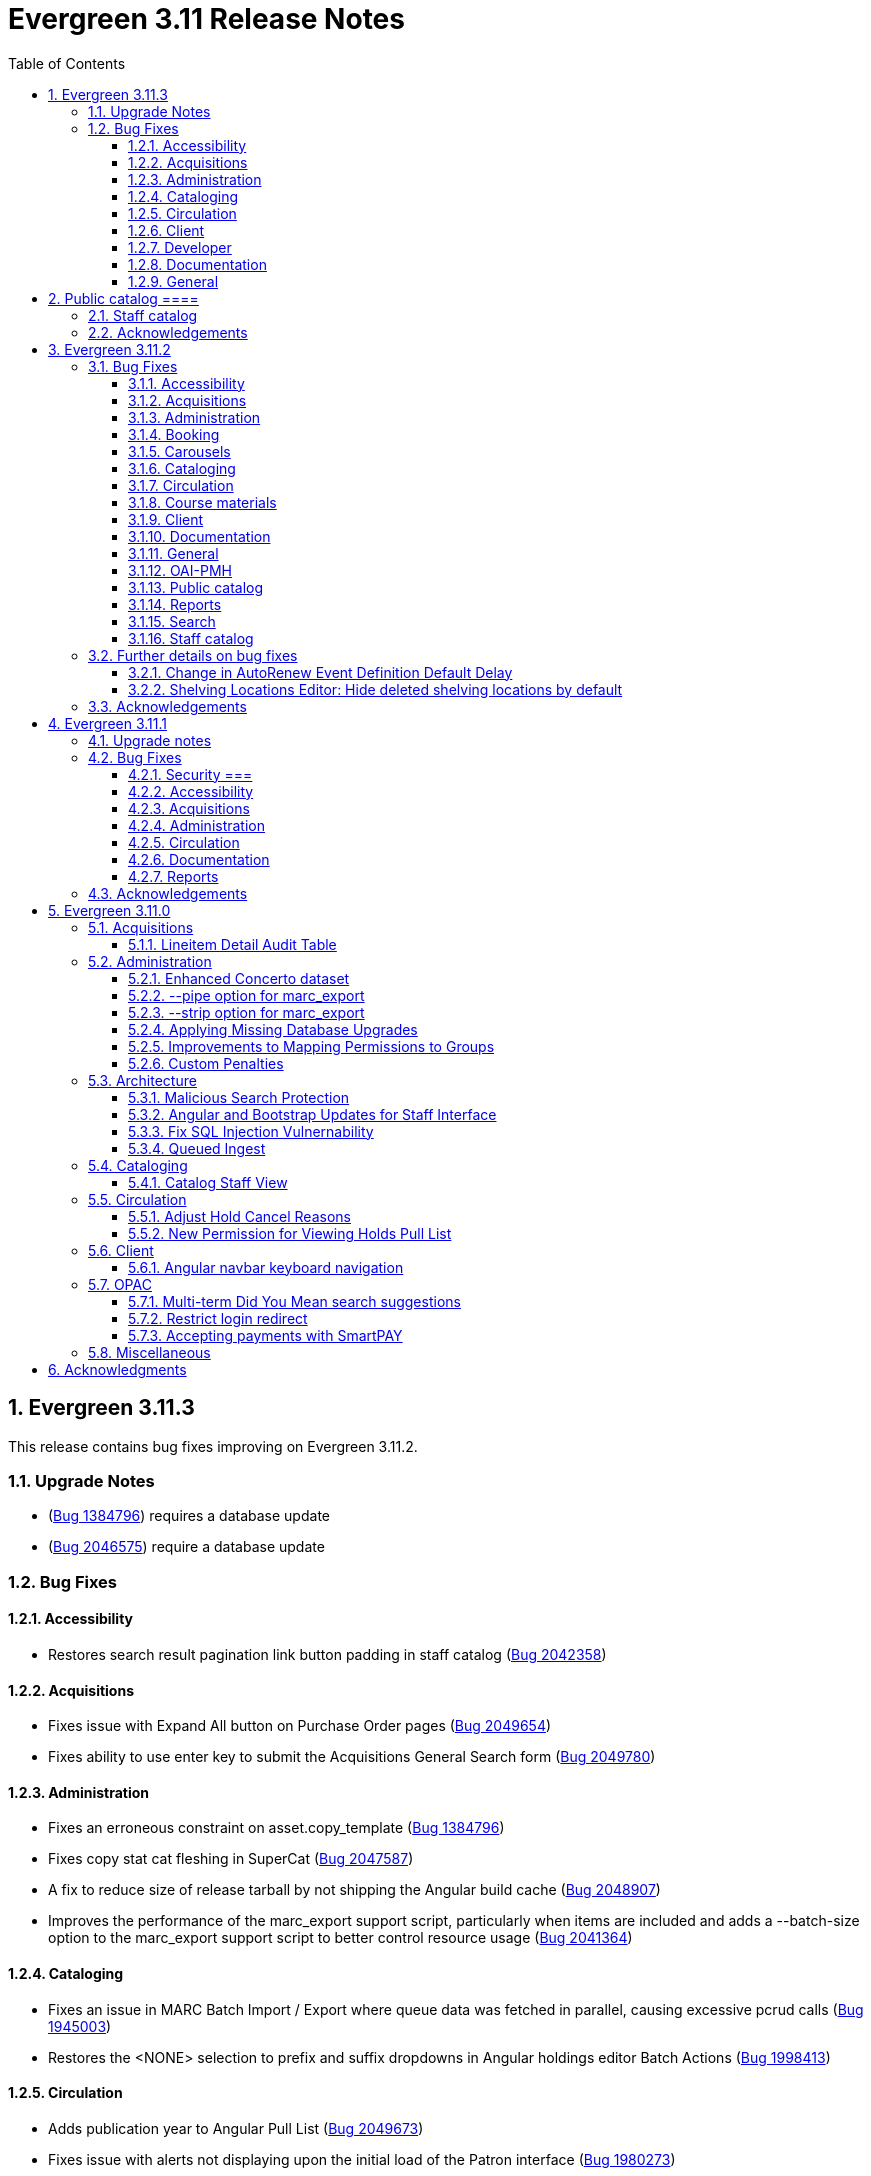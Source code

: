 = Evergreen 3.11 Release Notes =
:toc:
:numbered:
:toclevels: 3

== Evergreen  3.11.3 ==

This release contains bug fixes improving on Evergreen 3.11.2.

=== Upgrade Notes ===

* (https://bugs.launchpad.net/evergreen/+bug/1384796[Bug 1384796]) requires a database update
* (https://bugs.launchpad.net/evergreen/+bug/2046575[Bug 2046575]) require a database update

=== Bug Fixes ===

==== Accessibility ====

* Restores search result pagination link button padding in staff catalog (https://bugs.launchpad.net/evergreen/+bug/2042358[Bug 2042358])


==== Acquisitions ====

* Fixes issue with Expand All button on Purchase Order pages (https://bugs.launchpad.net/evergreen/+bug/2049654[Bug 2049654])
* Fixes ability to use enter key to submit the Acquisitions General Search form (https://bugs.launchpad.net/evergreen/+bug/2049780[Bug 2049780])


==== Administration ====

* Fixes an erroneous constraint on asset.copy_template (https://bugs.launchpad.net/evergreen/+bug/1384796[Bug 1384796])
* Fixes copy stat cat fleshing in SuperCat (https://bugs.launchpad.net/evergreen/+bug/2047587[Bug 2047587])
* A fix to reduce size of release tarball by not shipping the Angular build cache (https://bugs.launchpad.net/evergreen/+bug/2048907[Bug 2048907])
* Improves the performance of the marc_export support script, particularly when items are included and adds a --batch-size option to the marc_export support script to better control resource usage (https://bugs.launchpad.net/evergreen/+bug/2041364[Bug 2041364])



==== Cataloging ====

* Fixes an issue in MARC Batch Import / Export where queue data was fetched in parallel, causing excessive pcrud calls (https://bugs.launchpad.net/evergreen/+bug/1945003[Bug 1945003])
* Restores the <NONE> selection to prefix and suffix dropdowns in Angular holdings editor Batch Actions (https://bugs.launchpad.net/evergreen/+bug/1998413[Bug 1998413])


==== Circulation ====

* Adds publication year to Angular Pull List (https://bugs.launchpad.net/evergreen/+bug/2049673[Bug 2049673])
* Fixes issue with alerts not displaying upon the initial load of the Patron interface (https://bugs.launchpad.net/evergreen/+bug/1980273[Bug 1980273])
* Holds grid can now print / download the Hold Status column (https://bugs.launchpad.net/evergreen/+bug/2051038[Bug 2051038])
* Enables clearing the default pickup location in the patron editor (https://bugs.launchpad.net/evergreen/+bug/1939154[Bug 1939154])


==== Client ====

* Fixes a printing issue on Patrons With Negative Balances admin page (https://bugs.launchpad.net/evergreen/+bug/2047168[Bug 20471668])
* Fixes cropping on Reports icon in splash page (https://bugs.launchpad.net/evergreen/+bug/2046970[Bug 2046970])
* Adds ability to save the column settings on the patron and item
stat cat entries (https://bugs.launchpad.net/evergreen/+bug/2046575[Bug 2046575])
* Improvements to Hours of Operation notes field (https://bugs.launchpad.net/evergreen/+bug/2036296[Bug 2036296])

==== Developer ====

* Removes make_release -x option to build XUL client; make_release now builds the browser client by default (https://bugs.launchpad.net/evergreen/+bug/2051370[Bug 2051370])

==== Documentation ====

* Fixes a typo in Booking Reservation docs (https://bugs.launchpad.net/evergreen/+bug/2045569[Bug 2045569])
* Screenshot & layout updates for Booking Admin, Best Hold Selection Sort Order, Statistical Categories, and Column Picker docs (https://bugs.launchpad.net/evergreen/+bug/1933852[Bug 1933852], https://bugs.launchpad.net/evergreen/+bug/2045802[Bug 2045802], https://bugs.launchpad.net/evergreen/+bug/1426120[Bug 1426120], https://bugs.launchpad.net/evergreen/+bug/2048132[Bug 2048132] and https://bugs.launchpad.net/evergreen/+bug/2045805[Bug 2045805])
* Updates to Self Check Docs (https://bugs.launchpad.net/evergreen/+bug/1494736[Bug 1494736])
* Updates to Circulation Policy Docs (https://bugs.launchpad.net/evergreen/+bug/1906847[Bug 1906847])
* Updates to Workstation User Settings docs (https://bugs.launchpad.net/evergreen/+bug/2011455[Bug 2011455])
* Updates to Emergency Closing Handler documentation (https://bugs.launchpad.net/evergreen/+bug/1871692[Bug 1871692])



==== General ====

* Fixes an issue where the progress bar would not close in Firefox (https://bugs.launchpad.net/evergreen/+bug/1739638[Bug 1739638])


== Public catalog ====

* Removes non-functional staff-only "Locate Z39.50 Matches" buttons from OPAC templates (https://bugs.launchpad.net/evergreen/+bug/2021903[Bug 2021903])




==== Staff catalog ====

* Makes the Hold Status, Current Item, and Requested Item Columns non-sortable on Angular holds grids to avoid errors (https://bugs.launchpad.net/evergreen/+bug/1889133[Bug 1889133])
* Fixes a tab display error in the Traditional Staff Catalog (https://bugs.launchpad.net/evergreen/+bug/2047714[Bug 2047714])
* Fixes crash when displaying Staff View for a deleted record that has no metarecord mappings (https://bugs.launchpad.net/evergreen/+bug/2039229[Bug 2039229])
* Improves speed of searching for and displaying titles that are members of large metarecord sets (https://bugs.launchpad.net/evergreen/+bug/2051708[Bug 2051708])


=== Acknowledgements ===

We would like to thank the following individuals who contributed code,
testing, documentation, and patches to the 3.11.3 point release of Evergreen:


* Jason Boyer
* Dan Briem
* Galen Charlton
* Garry Collum
* Jeff Davis
* Ruth Frasur Davis
* Bill Erickson
* Blake Graham-Henderson
* Stephanie Leary
* Shula Link
* Tiffany Little
* Steven Mayo
* Terran McCanna
* Gina Monti
* Michele Morgan
* Susan Morrison
* Andrea Buntz Neiman
* Mike Rylander
* Jane Sandberg
* Chris Sharp
* Jason Stephenson
* Josh Stompro
* Jessica Woolford










== Evergreen  3.11.2 ==

This release contains bug fixes improving on Evergreen 3.11.1.

=== Bug Fixes ===

==== Accessibility ====

* Auto suggest causes significant accessibility issues for using basic search in some browsers (https://bugs.launchpad.net/bugs/1187993[Bug 1187993])
* Web Staff Client - accessibility and button names (https://bugs.launchpad.net/bugs/1615714[Bug 1615714])
* Screen readers skip Angular grid checkbox, row number, and flair icon cells (https://bugs.launchpad.net/bugs/2038230[Bug 2038230])
* The icon column (status-column) in the patron bills interface needs to convey its meaning to assistive technologies too (https://bugs.launchpad.net/bugs/1818086[Bug 1818086])
* add_circle_outline and remove_circle_outline icons in Marc Search tab need text alternatives (https://bugs.launchpad.net/bugs/2042492[Bug 2042492])
* Accessibility Improvements Needed in the Catalog (https://bugs.launchpad.net/bugs/1965985[Bug 1965985])
* form labels needed in edit-org-unit-setting-dialog (https://bugs.launchpad.net/bugs/2009853[Bug 2009853])
* Search Preferences: labels and form fields are not associated with each other (https://bugs.launchpad.net/bugs/2036313[Bug 2036313])
* Report output modal - visual accessibility issues (https://bugs.launchpad.net/bugs/2037666[Bug 2037666])
* ARIA labels needed in date select, datetime select (https://bugs.launchpad.net/bugs/2043421[Bug 2043421])
* Increase color contrast on Angular staff tab links (https://bugs.launchpad.net/bugs/2043238[Bug 2043238])
* Line item checkbox IDs are numeric; need prefix (https://bugs.launchpad.net/bugs/2019031[Bug 2019031])
* Add aria-describedby when multiple links have identical text (https://bugs.launchpad.net/bugs/2016343[Bug 2016343])


==== Acquisitions ====

* Better way to ID funds at warning or stop percentages (https://bugs.launchpad.net/bugs/1984007[Bug 1984007])
* Line Item Alert Types Not Scoped in Purchase Orders (https://bugs.launchpad.net/bugs/2030820[Bug 2030820])
* Alert Type Drop Down Duplicated (https://bugs.launchpad.net/bugs/2030821[Bug 2030821])
* Unable to search by Line Item- Evergreen Bib ID (https://bugs.launchpad.net/bugs/1914297[Bug 1914297])
* Actually install the edi pusher and fetcher scripts (https://bugs.launchpad.net/bugs/2034969[Bug 2034969])
* legacy acq search: lineitem search results can prevent editing copies (https://bugs.launchpad.net/bugs/2036840[Bug 2036840])
* When Adding a Brief Record If You Double Click "Add Record" Two Line Items Are Created (https://bugs.launchpad.net/bugs/2040336[Bug 2040336])
* Line item deleting silently fails if selection list is owned by another user (https://bugs.launchpad.net/bugs/1966096[Bug 1966096])
* Line item alert comments and note text have the same id (https://bugs.launchpad.net/bugs/2009093[Bug 2009093])
* Drop Downs Don't Work Well in View/Place Orders (https://bugs.launchpad.net/bugs/2040319[Bug 2040319])


==== Administration ====

* Single Day Emergency Closings Fail to Update Due Dates Correctly (https://bugs.launchpad.net/bugs/1818912[Bug 1818912])
* Fixed issue loading some AngularJS interfaces when hostname starts with *staff* or *eg* (https://bugs.launchpad.net/bugs/1862834[Bug 1862834])
* Ability to filter out deleted shelving locations in Shelving Locations Editor (https://bugs.launchpad.net/bugs/1917092[Bug 1917092])
* Single Sign On (Shibboleth) + Bootstrap OPAC (https://bugs.launchpad.net/bugs/1917083[Bug 1917083])
* Missing IDL field for stop_blocked_user on config.hold_matrix_matchpoint (https://bugs.launchpad.net/bugs/2028012[Bug 2028012])
* Library Settings Editor - History Link Missing Cursor Change (https://bugs.launchpad.net/bugs/2039306[Bug 2039306])
* Shelving location ID 1 cannot be modified (https://bugs.launchpad.net/bugs/2023314[Bug 2023314])
* Edit Survey Q&A button styles have gone awry (https://bugs.launchpad.net/bugs/2040186[Bug 2040186])
* eg_db_config can fail depending on ~/.psqlrc contents (https://bugs.launchpad.net/bugs/2023418[Bug 2023418])
* Rename New Statistical Categories Editors (https://bugs.launchpad.net/bugs/2023579[Bug 2023579])


==== Booking ====

* Booking: attempting to create a reservation for a single item freezes the browser (https://bugs.launchpad.net/bugs/2032717[Bug 2032717])
* Booking: Overlapping bookings allowed (https://bugs.launchpad.net/bugs/1804066[Bug 1804066])


==== Carousels ====

* Carousels - Carousels Can't be Created or Edited (https://bugs.launchpad.net/bugs/2039612[Bug 2039612])
* The "prev" and "next" navigation buttons in carousels are not translated.  (https://bugs.launchpad.net/bugs/2033067[Bug 2033067])
* Carousels - Add buttons in New Carousels Very Large (https://bugs.launchpad.net/bugs/2039606[Bug 2039606])


==== Cataloging ====

* Angular Holdings Editor uses old terminology (https://bugs.launchpad.net/bugs/1983424[Bug 1983424])
* Fixed Fields Grid in Enhanced MARC Editor Not Updated on Save (https://bugs.launchpad.net/bugs/2015163[Bug 2015163])
* Fast Item Add Not Working from MARC Edit (https://bugs.launchpad.net/bugs/1986706[Bug 1986706])
* setting Default Search Pane fails in Angular 3.11 catalogue (https://bugs.launchpad.net/bugs/2007603[Bug 2007603])
* New Holdings Editor Ignores "Default Classification Scheme" Library Setting (https://bugs.launchpad.net/bugs/1960885[Bug 1960885])
* WebClient - Create MARC Record - Keyboard Shortcut (https://bugs.launchpad.net/bugs/2031040[Bug 2031040])
* WebClient - Create MARC Record - Select Template Focus and Page Name (https://bugs.launchpad.net/bugs/2031043[Bug 2031043])
* Create MARC Record - focus on item add and call number (https://bugs.launchpad.net/bugs/2031114[Bug 2031114])
* Create MARC Record - Hide help button for flat editor (https://bugs.launchpad.net/bugs/2031123[Bug 2031123])
* Create MARC Record - Flat Editor - Keyboard Shortcut for Saving (https://bugs.launchpad.net/bugs/2031162[Bug 2031162])
* Create MARC Record - Jump to Flat Editor - Keyboard Shortcut (https://bugs.launchpad.net/bugs/2031177[Bug 2031177])
* MARC Batch Import/Export Queue - Some Actions No Longer Show as Links (https://bugs.launchpad.net/bugs/2039310[Bug 2039310])
* angular MARC editor tab does not display record source value (https://bugs.launchpad.net/bugs/1927870[Bug 1927870])
* Enable spellcheck for angular MARC edit screens (https://bugs.launchpad.net/bugs/1947906[Bug 1947906])
* Angular: can no longer double click on item to open editor (https://bugs.launchpad.net/bugs/1908568[Bug 1908568])
* Stack Subfields are not stacking properly anymore (https://bugs.launchpad.net/bugs/2040528[Bug 2040528])
* MARC Batch Import/Export Queue: Links to the Staff Catalogue should open in a new tab (https://bugs.launchpad.net/bugs/2040305[Bug 2040305])
* Record Match Sets: Buttons Out of Alignment When Creating a New Match Set (https://bugs.launchpad.net/bugs/2040303[Bug 2040303])
* Wide buttons in Record Match Sets (https://bugs.launchpad.net/bugs/2043134[Bug 2043134])
* Reapplying item template with alert or note results in multiple alerts and/or notes (https://bugs.launchpad.net/bugs/1855144[Bug 1855144])


==== Circulation ====

* Placing holds fails unintuitively when preferred pickup location is disabled via org unit setting opac.holds.org_unit_not_pickup_lib (https://bugs.launchpad.net/bugs/1477154[Bug 1477154])
* Preferred name not listed as available to receipts (https://bugs.launchpad.net/bugs/1841635[Bug 1841635])
* Make more strings available for translation in the Mark Damaged and Mark Missing dialogs (https://bugs.launchpad.net/bugs/1840990[Bug 1840990])
* Check Out Fails Silently if Operating Hours of Operation Set to Closed 7 Days a Week (https://bugs.launchpad.net/bugs/1944601[Bug 1944601])
* One Hour Gap in Default Autorenewal Delays (https://bugs.launchpad.net/bugs/1899976[Bug 1899976])
* Sort direction for selection depth wrong when doing best-hold selection (https://bugs.launchpad.net/bugs/2023338[Bug 2023338])
* Cash Reports allows start date after end date (https://bugs.launchpad.net/bugs/2002343[Bug 2002343])
* Autorenewal Can Overwhelm open-ils.trigger Service Drones (https://bugs.launchpad.net/bugs/2030915[Bug 2030915])
* Cash Reports - Label Totals Wrapping Unnecessarily Early (https://bugs.launchpad.net/bugs/2039311[Bug 2039311])
* Display of survey results in patron account formatted incorrectly (https://bugs.launchpad.net/bugs/2040184[Bug 2040184])
* Concerns about functionality of Mark item Missing from Items Out (https://bugs.launchpad.net/bugs/1998605[Bug 1998605])
* Circulation->Retrieve Recent Patrons can have duplicate entries (https://bugs.launchpad.net/bugs/2009281[Bug 2009281])
* View Holds: Need To be Able To Tell Where The Item Is Coming From (https://bugs.launchpad.net/bugs/2040312[Bug 2040312])


==== Course materials ====

* Browse for course not working (https://bugs.launchpad.net/bugs/1913815[Bug 1913815])
* Blank or Wildcard Search for Course by Instructor Fails (https://bugs.launchpad.net/bugs/1968754[Bug 1968754])
* OPAC course reserves link display shouldn't depend on search library (https://bugs.launchpad.net/bugs/2035389[Bug 2035389])


==== Client ====

* Logging out on a page with a pcrud call floods browser with errors (https://bugs.launchpad.net/bugs/2002693[Bug 2002693])
* Web staff client does not work properly when Czech is switched on (https://bugs.launchpad.net/bugs/2032753[Bug 2032753])
* angular: add keyboard support to eg-grid options menu (https://bugs.launchpad.net/bugs/1828575[Bug 1828575])
* Staff Client eg grid not sorting alphabetically (https://bugs.launchpad.net/bugs/1912840[Bug 1912840])
* Link/button issue in clipboard dialog component (https://bugs.launchpad.net/bugs/2043424[Bug 2043424])


==== Documentation ====

* marc_export documentation sql example fix (https://bugs.launchpad.net/bugs/2029160[Bug 2029160])
* Update "Conjoined Items" section for web client (https://bugs.launchpad.net/bugs/1775930[Bug 1775930])
* Web Services - Add on Z39.50 and OAI-PMH (https://bugs.launchpad.net/bugs/2031935[Bug 2031935])
* Floating Feature Documentation (https://bugs.launchpad.net/bugs/2033655[Bug 2033655])
* Define Permissions (https://bugs.launchpad.net/bugs/1842957[Bug 1842957])
* Remove old docs from landing page (https://bugs.launchpad.net/bugs/2040313[Bug 2040313])
* Carousel docs list the wrong admin screen for Carousel Library Mapping (https://bugs.launchpad.net/bugs/2038779[Bug 2038779])
* Item Status Info Missing (https://bugs.launchpad.net/bugs/2022100[Bug 2022100])



==== General ====

* open-ils.actor.container.retrieve_by_class doesn't properly handle missing bucketOwnerId (https://bugs.launchpad.net/bugs/2036265[Bug 2036265])
* Unusual strings in POEditor (https://bugs.launchpad.net/bugs/2045078[Bug 2045078])
* 2023-06 package-lock.json updates (main and rel_3_11) (https://bugs.launchpad.net/bugs/2022939[Bug 2022939])
* docs/package.json should be .gitignored (https://bugs.launchpad.net/bugs/2035383[Bug 2035383])


==== OAI-PMH ====

* Config repository name extra space (https://bugs.launchpad.net/bugs/2030523[Bug 2030523])


==== Public catalog ====

* Request a Card link missing on login form (https://bugs.launchpad.net/bugs/2039114[Bug 2039114])
* Button in Patron Messages interface in OPAC are not translatable (https://bugs.launchpad.net/bugs/1919501[Bug 1919501])
* Bootstrap Opac: Personal Information Page contains Links as Buttons (https://bugs.launchpad.net/bugs/2040314[Bug 2040314])
* Marking org unit as non-visible in the OPAC defaults patrons' preferred pickup locations to the first org unit (https://bugs.launchpad.net/bugs/2043127[Bug 2043127])


==== Reports ====

* Unable to schedule a Report at 8 AM (https://bugs.launchpad.net/bugs/2039186[Bug 2039186])


==== Search ====

* Search suggestions can make searches very slow in 3.11 (https://bugs.launchpad.net/bugs/2038472[Bug 2038472])
* Bootstrap OPAC: Only show current addresses (https://bugs.launchpad.net/bugs/1939309[Bug 1939309])


==== Staff catalog ====

* Angular Staff Catalogue: More Link Missing from Facets (https://bugs.launchpad.net/bugs/1934018[Bug 1934018])
* Exclude Electronic Resources Check Box Can't Be Selected in Staff Catalogue (https://bugs.launchpad.net/bugs/2036297[Bug 2036297])
* Staff Catalog: Default Search and Preferred Library  settings are deleted when Search Preference page is loaded (https://bugs.launchpad.net/bugs/2037685[Bug 2037685])
* Use table for shelving locations in staff catalog (https://bugs.launchpad.net/bugs/2016742[Bug 2016742])
* Placeholders  in search form in  staff catalog appears untranslated (https://bugs.launchpad.net/bugs/1920126[Bug 1920126])
* Some components of the staff client search result interface appears untranslated (https://bugs.launchpad.net/bugs/1920230[Bug 1920230])
* Copy count highlight color contrast in staff catalog search results (https://bugs.launchpad.net/bugs/2043847[Bug 2043847])


=== Further details on bug fixes ===

==== Change in AutoRenew Event Definition Default Delay ====

The delay for the AutoRenew event has been changed from -23 hours to
-24 hours and 1 minute.  The previous values of -23 hours for the
delay and -1 minute for the max_delay left a gap of approximately 1
hour where items would not auto-renew if they fell due during that
time.  Depending upon the time that the AutoRenew event runner is
scheduled to run, this gap may never turn up.  However, all it takes
is a misconfigured client (i.e. an incorrect timezone setting) or a
manually edited due date on a circulation for this to turn up.  The
new interval settings guarantee that all circulations for a given 24
hour period are selected with no gap.

A database upgrade script is provided to alter any event definitions
using the Circ::Autorenew reactor and the previous default delay
values to the new settings.  If you have customized or added any event
definitions using this reactor, you should double check that they are
correct after an upgrade.

==== Shelving Locations Editor: Hide deleted shelving locations by default ====

In the Shelving Locations Editor under Local Administration, a filter to hide 
deleted locations is applied by default. Clicking the Remove Filters button or 
Clearing the filter on the Is Deleted column will reveal the deleted locations.


=== Acknowledgements ===

We would like to thank the following individuals who contributed code,
testing and documentation patches to the 3.11.2 point release of Evergreen:


* Scott Angel
* Jason Boyer
* Eva Cerniňáková
* Galen Charlton
* Jeff Davis
* Dan Briem
* Andrea Buntz Neiman
* Garry Collum
* Elizabeth Davis
* Ruth Davis
* Bill Erickson
* Robin Fitch
* Blake Graham-Henderson
* Lena Hernandez
* Kyle Huckins
* Linda Jansova
* Brian Kennedy
* Angela Kilsdonk
* Stephanie Leary
* Mary Llewellyn
* Llewellyn Marshall
* Steven Mayo
* Terran McCanna
* Gina Monti
* Christine Morgan
* Michele Morgan
* Susan Morrison
* Lauren Mous
* Jennifer Pringle
* Simone Rauscher
* Mike Rylander
* Jane Sandberg
* Chris Sharp
* Jason Stephenson
* Josh Stompro
* Elizabeth Thomsen
* Beth Willis
* Carol Witt


== Evergreen 3.11.1 ==

This release contains bug fixes improving on Evergreen 3.11.0.

This includes a fix for a critical security issue. Users are advised to
upgrade as soon as possible.

=== Upgrade notes ===


=== Bug Fixes ===

==== Security ===

* Fixes an issue in `open-ils.fielder` that could enable unauthenticated remote SQL
  injection attacks.

==== Accessibility ====

* Fixes color contrast in tooltip links (https://bugs.launchpad.net/evergreen/+bug/2011056[Bug 2011056)]
* Restores checkbox borders in Bootstrap 5 (https://bugs.launchpad.net/evergreen/+bug/2019735(Bug 2019735)]


==== Acquisitions ====

* Adds keyboard support for links in purchase order line item list (https://bugs.launchpad.net/evergreen/+bug/2019032[Bug 2019032]) 

==== Administration ====

* Removes unused npm package ngx-i18nsupport (https://bugs.launchpad.net/evergreen/+bug/2018694[Bug 20186940]) 


==== Circulation ====

* Fixes issues with place hold from patron record in Angular and AngularJS (https://bugs.launchpad.net/evergreen/+bug/1996818[Bug 1996818])

==== Documentation ====

* Fixes GitHub actions docs build errors (https://bugs.launchpad.net/evergreen/+bug/2022366[Bug 2022366)]
* Further updating references from master to main in documentation and comments
* Fixes to Standing Penalties docs & release notes (https://bugs.launchpad.net/evergreen/+bug/2022962[Bug 2022962])


==== Reports ====

* Fixes an issue where enabling Shibboleth broke reports output access (https://bugs.launchpad.net/evergreen/+bug/2008252[Bug 2008252)]


=== Acknowledgements ===

We would like to thank the following individuals who contributed code, testing, and documentation to the 3.11.1 point release of Evergreen:

* John Amundson
* Jason Boyer
* Dan Briem
* Galen Charlton
* Jeff Davis
* Stephanie Leary
* Andrea Buntz Neiman
* Jane Sandberg
* Jason Stephenson




== Evergreen 3.11.0 ==

:leveloffset: +2


= Acquisitions =


== Lineitem Detail Audit Table ==

The default schema has added an audit table for the
`acq.lineitem_detail` table.  The audit table is NOT created during
database upgrade.  If you wish to add the audit table to your
Evergreen installation, you can run the following SQL in your
database:

[source, sql]
----
SELECT acq.create_acq_auditor ( 'acq', 'lineitem_detail' );
CREATE INDEX acq_lineitem_detail_hist_id_idx ON acq.acq_lineitem_detail_history( id );
CREATE INDEX acq_lineitem_detail_hist_lineitem_idx ON acq.acq_lineitem_detail_history( lineitem );
CREATE INDEX acq_lineitem_detail_hist_fund_debit_idx ON acq.acq_lineitem_detail_history( fund_debit );
----



= Administration =


== Enhanced Concerto dataset ==

An alternative sample dataset called "Enhanced Concerto" is now
available. This dataset includes a more realistic organizational
unit structure and additional data with which to test Evergreen
functionality.

The "Enhanced Concerto" dataset supports human-driven testing
and community demonstrations. However, at present, automated
tests, particularly the ones found in `Open-ILS/src/sql/Pg/live_t`
and `Open-ILS/src/perlmods/live_t`, are not guaranteed to pass
with the "Enhanced Concerto" dataset; instead, they remain targeted
to working with the original "Concerto" dataset.

=== Installing the dataset ===

The dataset can be loaded when installing Evergreen by using the
`--load-concerto-enhanced` option of `eg_db_config`. For example:

[source,bash]
----
perl Open-ILS/src/support-scripts/eg_db_config --update-config \
       --service all --create-database --create-schema --create-offline \
       --user <user> --password <password> --hostname <hostname> --port <port> \
       --database <dbname> --admin-user <admin-user> --admin-pass <admin-pass> \
       --load-concerto-enhanced
----

The `--load-concerto-enhanced` switch is mutually exclusive with the
`--load-all-sample` switch to load the full original "Concerto" dataset
and the `--load-concerto` switch to load just the bibs, items, and
authorities from the original "Concerto" dataset.

=== Updating the dataset ===

An experimental script called `make_concerto_from_evergreen_db.pl` is
included to support

* updating the dataset as Evergreen's schema evolves
* incorporating changes to the dataset from a running Evergreen system

The script compares data between different versions of an
Evergreen database depending on how it is invoked. This script has known
bugs and its output *must* be manually reviewed before being committed.


== --pipe option for marc_export ==

Add a --pipe option to marc_export to force reading of record ids from
standard input when one or more of the --library, or
--descendants options are used.  This permits more flexibility when
exporting records with holdings for given libraries or subsets of a
collection.

It is an error to specify the --all or --since  and --pipe options in the same
command line.


[source,sh]
--------
        --pipe

Some examples:

        --pipe --library BR1   [Filter the list of bib ids by those 
                                with BR1 as the Owning Library]

        --pipe --descendants BR1 [Filters the list of bib ids by those 
                                  with BR1 or descendants as the Owning Library]

--------


== --strip option for marc_export ==

The --strip option is used to suppress generation of specified elements
from the marc_export output. The option, which can be specified more than
once, is in one if these forms:

[source,sh]
--------
        --strip <field RE>/<subfield RE>
        --strip /<subfield RE>
        --strip <field RE>

Some examples:

        --strip 856/0   [Delete subfield 0's in fields with tag 856.]

Regular expressions are accepted:

        --strip 8../0   [Delete subfield 0's in fields with tag 800-899.]

If the field is omitted, it is as if you specified "..." for the field RE.

    --strip /0      [Delete subfield 0's in all fields.]
    --strip /[abc]  [Delete subfield a, b or c in all fields.]

If the slash and subfield are omitted, it means to delete the given fields.

    -strip 856     [Delete fields with tag 856]

If the slash is present, but the subfield is omitted, it means "all subfields"

    --strip 856/    [Delete all subfields with tag 856]
--------


== Applying Missing Database Upgrades ==

This patch fixes a situation where an Evergreen database that had
been been upgraded to 3.6.0 at some point in its past using the
3.5.1-3.6.0 DB update script may be missing some DB revisions.

The following bugfixes are affected:

    - https://bugs.launchpad.net/evergreen/+bug/1788260
    - https://bugs.launchpad.net/evergreen/+bug/1908727
    - https://bugs.launchpad.net/evergreen/+bug/1835127
    - https://bugs.launchpad.net/evergreen/+bug/1910891
    - https://bugs.launchpad.net/evergreen/+bug/1882825
    - https://bugs.launchpad.net/evergreen/+bug/1096209


== Improvements to Mapping Permissions to Groups ==

The dialog to add permission mappings to a group in the Permission
Groups administrative interface now allows multiple permissions
to be added in one invocation. This reduces the number of clicks
and keyboard interactions required when adding a large number of
permission mappings.

== Custom Penalties ==

This development creates a set of Library Settings that a staff
member with appropriate permissions can use to set a custom value
for a stock penalty according to the following workflow:

. Create a new penalty in Standing Penalties
. Set the desired penalty threshold in Group Penalty Thresholds
. Use the Library Setting to associate your new penalty with a
   stock system penalty and organizational unit context.

The custom penalty will be automatically applied in place of the
stock penalty at the specified org units, when the patrons'
account meets the penalty criteria.

System penalties that can be overridden:

* PATRON_EXCEEDS_FINES
* PATRON_EXCEEDS_OVERDUE_COUNT
* PATRON_EXCEEDS_CHECKOUT_COUNT
* PATRON_EXCEEDS_LOST_COUNT
* PATRON_EXCEEDS_LONGOVERDUE_COUNT
* PATRON_EXCEEDS_COLLECTIONS_WARNING
* PATRON_IN_COLLECTIONS


= Architecture =


== Malicious Search Protection ==

Evergreen sometimes sees some "novel" query strings in the wild that
cause the search backend to time out or worse.  These are sometimes
malicious and sometimes accidental, but the effect on users is the
same.

The changes here improve query compilation in several respects in order
to reduce the chances of an overly complex query causing problems for
the search subsystem.

More work is done up front to simplify and combine parts of the
resulting SQL, allowing more work to be done closer to the data.
This change allows Evergreen to handle many more tested or chained
boolean expressions, and negated terms are now handled directly in
line with other adjacent terms. Phrases (exact matches) are now
searched for using Postgres' adjacency tsearch operator.

All of these changes work together to improve performance by getting
more search work done in fewer database operations while protecting
against certain query constructs that have caused problems in the
past.



== Angular and Bootstrap Updates for Staff Interface ==

The Angular staff interface now uses Angular 15 and Bootstrap 5. This
introduces various changes to how the staff interface styling is
done; developers should take note.


== Fix SQL Injection Vulnernability ==

An SQL injection vulnernability related to the implementation of
search term highlights is now closed.


== Queued Ingest ==

This feature allows for the separation of bib and authority record
updates and the search (and other) indexing that occurs when a record is
modified in some way. Prior to this feature, bib and authority records
would be indexed immediately upon an update.

While individual record ingest has not become a problem with regard to
system performance or interface usability, there exist several batch
operations which aggregate many inserts or updates and whose aggregate
ingest time cost can be significant.  These include, but are not
limited to, reingest caused by authority control propagation, reingest
required by the addition or modification of indexing configuration,
cataloging and acquisitions record import and overlay from the staff
interface, and upgrade-time reingest required by structural changes
to the underlying indexing and search system.

=== New Utility ===

When Queued Ingest is enabled, a new control script, `ingest_ctl`, is
available to perform several functions:

* Run in the background to process the queues of indexing requests
* Display statistics of queued ingest activity
* Specify that a set of records should be reindexed.

Here are some examples of how it is used:

[source,bash]
------------------------------------------------------------------------------------
# Enqueue records 1-500000 for reingest later, just one worker for the queue
/openils/bin/ingest_ctl --queue-threads 1
    --queue-type biblio
    --queue-run-at tomorrow
    --queue-owner admin
    --queue-name "slowly updating records due to new RDA attributes"
    --start-id 1 --end-id 500000

# Start the background worker
/openils/bin/ingest_ctl --coordinator --max-child 20

# Stop the background worker
/openils/bin/ingest_ctl --coordinator --stop

# Process whatever you can Right Now
/openils/bin/ingest_ctl --max-child 20

# Process a single queue Right Now
/openils/bin/ingest_ctl --queue 1234 --max-child 20

# Stats on Queued Ingest processing so far today
/openils/bin/ingest_ctl --stats --since today --totals-only
------------------------------------------------------------------------------------

This script also requires the following switches (or environment
variables) in order to connect to the database:

* `--db_user` (or environment variable `PGUSER`)
* `--db` (or environment variable `PGDATABASE`)
* `--dbpw` (or environment variable `PGPASSWORD`)
* `--db_port` (or environment variable `PGPORT`)

=== New Settings ===

This feature adds several new global flags:


|===
| Global Flag | Enabled

| Queued Ingest: Abort transaction on ingest error rather than simply logging an error | no
| Queued Ingest: Queue all bib record updates on authority change propagation, even if bib queuing is not generally enabled | no
| Queued Ingest: Use Queued Ingest for bib record ingest on insert and undelete | no
| Queued Ingest: Use Queued Ingest for authority record ingest on insert and undelete | no
| Queued Ingest: Use Queued Ingest for bib record ingest on update | no
| Queued Ingest: Use Queued Ingest for authority record ingest on update | no
| Queued Ingest: Use Queued Ingest for bib record ingest on delete | no
| Queued Ingest: Use Queued Ingest for authority record ingest on delete | no
| Queued Ingest: Maximum number of database workers allowed for queued ingest processes | yes; default value 20
| Queued Ingest: Use Queued Ingest for all bib record ingest | no
| Queued Ingest: Use Queued Ingest for all bib and authority record ingest | no
| Queued Ingest: Do NOT use Queued Ingest when creating a new bib, or undeleting a bib, via the MARC editor | yes
| Queued Ingest: Use Queued Ingest for all authority record ingest | no
| Queued Ingest: Do NOT Use Queued Ingest when editing bib records via the MARC Editor | yes
|===

This feature does not add any new library settings or permissions.

=== Upgrade Notes ===

Queued Ingest is not automatically turned on upon upgrade. to enable it,
at minimum the following actions should be taken:

* Enable at least the "Use Queued Ingest for all bib and authority record
  ingest" global flag
* Ensure that `ingest_ctl` is running with the `--coordinator` flag.



= Cataloging =


== Catalog Staff View ==

Adds a Staff View tab to the record details page in the staff catalog.
In addition to showing various fields from the bib record, it also shows
a count of hold requests and a break-down of available items versus
total items, and it shows a breakdown of similar records by formats and
language editions, based on the associated metarecord.




= Circulation =


== Adjust Hold Cancel Reasons ==

The dialog to confirm canceling a hold in the staff interface
now lists only hold cancel reasons that can be manually applied,
excluding the ones that can only be automatically applied.

In addition, two more hold cancel reasons are added:

 * Patron via email
 * Patron via SMS


== New Permission for Viewing Holds Pull List ==

Access to the holds pull list is now restricted to users with the
VIEW_HOLD_PULL_LIST permission.  By default, this new permission is granted to
all users with the VIEW_HOLDS permission.




= Client =


== Angular navbar keyboard navigation ==

Adds basic keyboard navigation support to the Angular web client navbar as follows:

* Use the Tab key to move between the top-level menu items.
* Press Enter, Space, or the down arrow on a top-level item to open its submenu. Pressing Esc will close it.
* Shift-tab from the first submenu item back to the top level, and use Enter or Space to toggle the button again and close the submenu.
* Within the submenu, use either Tab and shift-Tab to move up and down, or the up/down arrow keys.



= OPAC =


== Multi-term Did You Mean search suggestions ==

Expanding on the previous single-class, single-term search suggestion
development, this feature provides suggestions for single-class searches
with multiple terms.

 * The Library Settings that were previously used to control the global
behavior of search suggestions have been moved to search class
configuration fields.  This was done because the data in each search
class benefits from different setting values. If the Library Settings
had been set, they will be used to update the corresponding search
class configuration fields. Regardless, Evergreen administrators are
recommended to review the settings.

 * If a patron's search matches a variant or non-preferred heading from
an authority record, if the main heading of that authority is linked
to at least bibliographic record, the system will provide that main
heading as a suggestion as well, along with spelling-corrected suggestions.

 * Quoted phrases in user input require strict term order and adjacency
for the phrase portion of the suggestion generated for the phrase(s),
whereas unquoted input (or the portion that is not quoted) does not.

=== MARC Search/Facet Class field additions ===

 * variant_authority_suggestion   Whether this class should attempt variant authority suggestions based on search-class/browse-axis mapping
 * symspell_transfer_case         Whether suggestions should retain user-supplied letter case
 * symspell_skip_correct          Only supply suggestions to misspelled words
 * symspell_suggestion_verbosity  Setting that controls the amount of effort, and therefore time, spent on suggestion generation
 * max_phrase_edit_distance       Maximum average per-word edit distance when evaluating suggestions
 * suggestion_word_option_count   Maximum alternate suggestions per word
 * max_suggestions                Maximum suggstions to present
 * low_result_threshold           Maximum hit count beyond which suggestions are not provided
 * min_suggestion_use_threshold   Minimum number of times a suggestion must exist in the corpus
 * pg_trgm_weight                 Weight of the trigram similarity metric; 0 avoids calculation costs
 * soundex_weight                 Weight of the soundex similarity metric; 0 avoids calculation costs
 * keyboard_distance_weight       Weight of the keyboard distance similarity metric; 0 avoids calculation costs

=== Upgrade ===

If the databse has authority records that are linked to bilbiographic
records, a reingest of the search suggestion dictionary is recommended.

Instructions for performing that reingest are included in the database
update scripts and will be output to the log when those scripts are
run.


== Restrict login redirect ==

As a security best-practice, Evergreen should not allow arbitrary
redirection on successful login, but instead limit redirection to
local links or configured domains and schemes.

This feature is controlled by a new global flag called *opac.login_redirect_domains*
which must contain a comma-separated list of domains.  All hostnames
under each domain is allowed for redirect, and the scheme of the
redirect URL must be one of http, https, ftp, or ftps.



== Accepting payments with SmartPAY ==
SmartPAY is a payment processing service that lets
sites take credit card payments without payment card information ever
touching the sites' own servers.

=== Library Settings ===
The following settings need to be set at the appropriate org level for
sites wanting to use SmartPAY.

 * "Allow Credit Card Payments" (should be 'true')

   credit.payments.allow

 * "Enable SmartPAY payments" (should be 'true')

   credit.processor.smartpay.enabled

 * "SmartPAY location ID" (value provided by Comprise)

   credit.processor.smartpay.location_id

 * "SmartPAY customer ID" (value provided by Comprise)

   credit.processor.smartpay.customer_id

 * "SmartPAY login name" (value provided by Comprise)

   credit.processor.smartpay.login

 * "SmartPAY password" (value provided by Comprise)

   credit.processor.smartpay.password

 * "SmartPAY API key" (value provided by Comprise)

   credit.processor.smartpay.api_key

 * "SmartPAY server name" (value provided by Comprise)

   credit.processor.smartpay.server

 * "SmartPAY server port" (value provided by Comprise)

   credit.processor.smartpay.port

 * "Name default credit processor" (should be 'SmartPAY')

   credit.processor.default



= Miscellaneous =

* Add patron home library code as a column to the View Holds grid in the staff catalog record details page (LP#1991726)
* Include template ID in the template table in the Reporter (LP#1998386)
* Remove the `pub` flag from the `biblio.record_note` table (LP#1978978)
* Add the publication date to the Staff Catalog's Shelf Browse (LP#1999432)
* Resolve search performance degradation with PostgreSQL version 12 and up (LP#1999274)
* Improved styling of paid line items in acquisitions screens (LP#1999270)
* Improved styling of the keyboard shortcut info modal (LP#1999955)
* (Developer) Add Emacs mode to `fm_IDL.xml` (LP#1914625)
* `autogen.sh` can now accept a `-c` switch to specify the location of `opensrf_core.xml`. This is useful for certain multi-tenant setups of Evergreen. (LP#2003707)
* Better organization of acquisitions line item alert fields (LP#2002977)
* Prevent templates from applying or changing magical status in angular holdings editor (LP#1999401)
* Prevent directly editing the shelving location deleted field in the Shelving Locations Editor (LP#2002435)
* The "Strict Barcode" checkbox is now closer to the barcode input on the Check Out, Check In, and Renew Items pages (LP#1990968)
* LP1929593 UPDATE_COPY_BARCODE permission

    ** This adds the permission UPDATE_COPY_BARCODE and a new API call,

      open-ils.cat.update_copy_barcode

    ** which explicitly tests for both UPDATE_COPY_BARCODE and UPDATE_COPY,
    with either being sufficient for allowing a barcode change.  Existing
    Replace Barcode UI's in both Angular and AngularJS have been modified
    to use this API call instead of the pcrud service.  One side-effect of
    this has been better surfacing of errors, as errors in pcrud were
    uncaught and bypassing the normal error handling.  This addresses
    LP1951469.

    ** The upgrade script gives any permission groups that already have the
    UPDATE_COPY permission the new UPDATE_COPY_BARCODE permission at the
    same depth, though it's technically not needed.
* Patron and staff login forms now include a button to reveal the password input. (LP#1977554)
* Adds new Local Administration entries for Item Statistical Categories Editor and Patron Statistical Categories Editor, which are angularized interfaces.
* Tweaks eg-grids to underline hyperlinks within cells.  This potentially affects multiple interfaces.
* eg-org-family-select now supports persistKey
* LP1965446 Option to Disable Title-Level Holds on Bib Records with Parts

    ** This feature adds one global flag and one library setting, respectively:

        *** circ.holds.api_require_monographic_part_when_present
          Holds: Require Monographic Part When Present for hold check.
        *** circ.holds.ui_require_monographic_part_when_present
          Require Monographic Part when Present

    ** Normally the selection of a monographic part during hold placement is optional if there is at least one copy
    on the bib without a monographic part.  A true value for this setting for any involved owning library for the
    bib or for the global flag will require part selection even under this condition.  This essentially removes
    the All/Any Parts option from the part selection drop-down, for both versions of the public catalog (TPAC and
    BOOPAC), and for the Angular staff catalog interface. It should be noted that if the library setting is set
    below the consortium level, Title level holds may be allowed for some libraries and not others.

    ** At the API level, we consider just the global flag and will throw a TITLE_HOLD_WHEN_MONOGRAPHIC_PART_REQUIRED
    event for a title hold request when there are items with monographic parts on the bib.  It is possible for
    the library settings and the global flag to differ, but the global flag will catch every instance of hold
    placement including those by third party callers, SIP, etc.
* Links the lineitem id link in Acquisitions search results to the lineitem detail page rather than the purchase order. (LP#2003946)

:leveloffset: 0


== Acknowledgments ==
The Evergreen project would like to acknowledge the following
organizations that commissioned developments in this release of
Evergreen:

* CW MARS
* Evergreen Community Development Initiative
* Evergreen Indiana
* King County Library System
* Pennsylvania Integrated Library System
* Westchester Library System

We would also like to thank the following individuals who contributed
code, translations, documentations patches and tests to this release of
Evergreen:

* John Amundson
* Scott Angel
* Jason Boyer
* Dan Briem
* Andrea Buntz Neiman
* Eva Cerninakova
* Galen Charlton
* Garry Collum
* Elizabeth Davis
* Jeff Davis
* Britta Dorsey
* Bill Erickson
* Jason Etheridge
* Ruth Frasur
* Jeff Godin
* Blake Graham-Henderson
* Rogan Hamby
* Elaine Hardy
* Stephanie Leary
* Clayton Liddell
* Shula Link
* Tiffany Little
* Mary Llewellyn
* Debbie Luchenbill
* Llewellyn Marshall
* Terran McCanna
* Chrystal Messam
* Gina Monti
* Christine Morgan
* Michele Morgan
* Susan Morrison
* Susasn Morrison
* Dan Pearl
* Jennifer Pringle
* Mike Risher
* Mike Rylander
* Jane Sandberg
* Chris Sharp
* Ben Shum
* Jason Stephenson
* Josh Stompro
* Elizabeth Thomsen
* Jennifer Weston
* Beth Willis
* Carol Witt
* Adam Woolford
* Jessica Woolford

We also thank the following organizations whose employees contributed
patches:

* BC Libraries Coop
* Bibliomation
* Catalyte
* CW MARS
* Equinox Open Library Initiative
* Evergreen Indiana
* Georgia Public Library Service
* Kenton County Library
* King County Library System
* Lake Agassiz Regional Library
* LibraryMarket
* Linn Benton Community College
* MOBIUS
* NC Cardinal
* NOBLE
* Princeton University
* Sigio
* Westchester Library System

We regret any omissions.  If a contributor has been inadvertently
missed, please open a bug at http://bugs.launchpad.net/evergreen/
with a correction.

